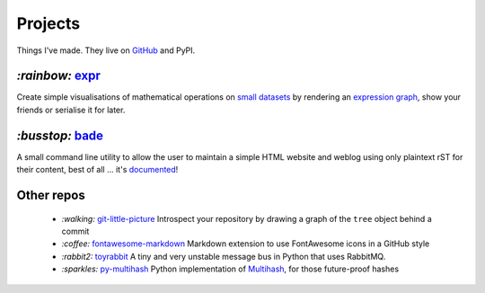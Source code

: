 Projects
########

Things I've made. They live on GitHub_ and PyPI.

.. _GitHub: https://github.com/bmcorser

`:rainbow:` expr_
=================

Create simple visualisations of mathematical operations on `small datasets`_
by rendering an `expression graph`_, show your friends or serialise it for later.

`:busstop:` bade_
=================
A small command line utility to allow the user to maintain a simple HTML
website and weblog using only plaintext rST for their content, best of all ...
it's documented_!

.. _expr: https://pypi.python.org/pypi/expr
.. _`expression graph`: https://code.google.com/p/pydot/
.. _`small datasets`: http://pandas.pydata.org/pandas-docs/stable/generated/pandas.DataFrame.html
.. _bade: https://github.com/bmcorser/bade
.. _documented: https://pythonhosted.org/bade

Other repos
===========

    - `:walking:` git-little-picture_ Introspect your repository by drawing a
      graph of the ``tree`` object behind a commit
    - `:coffee:` fontawesome-markdown_ Markdown extension to use FontAwesome
      icons in a GitHub style
    - `:rabbit2:` toyrabbit_ A tiny and very unstable message bus in Python that
      uses RabbitMQ.
    - `:sparkles:` py-multihash_ Python implementation of Multihash_, for those
      future-proof hashes

.. _git-little-picture: https://github.com/bmcorser/git-little-picture
.. _fontawesome-markdown: https://github.com/bmcorser/fontawesome-markdown
.. _toyrabbit: https://github.com/bmcorser/toyrabbit
.. _py-multihash: https://github.com/bmcorser/py-multihash
.. _Multihash: https://github.com/jbenet/multihash
